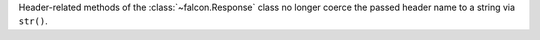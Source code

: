 Header-related methods of the :class:`~falcon.Response` class no longer coerce the
passed header name to a string via ``str()``.
